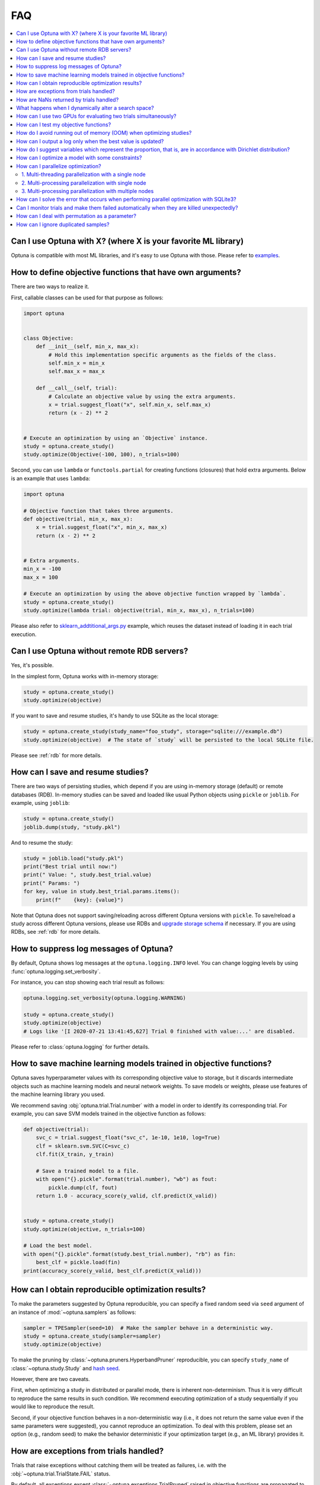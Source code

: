 FAQ
===

.. contents::
    :local:

Can I use Optuna with X? (where X is your favorite ML library)
--------------------------------------------------------------

Optuna is compatible with most ML libraries, and it's easy to use Optuna with those.
Please refer to `examples <https://github.com/optuna/optuna-examples/>`_.


.. _objective-func-additional-args:

How to define objective functions that have own arguments?
----------------------------------------------------------

There are two ways to realize it.

First, callable classes can be used for that purpose as follows:

.. code-block:: python

    import optuna


    class Objective:
        def __init__(self, min_x, max_x):
            # Hold this implementation specific arguments as the fields of the class.
            self.min_x = min_x
            self.max_x = max_x

        def __call__(self, trial):
            # Calculate an objective value by using the extra arguments.
            x = trial.suggest_float("x", self.min_x, self.max_x)
            return (x - 2) ** 2


    # Execute an optimization by using an `Objective` instance.
    study = optuna.create_study()
    study.optimize(Objective(-100, 100), n_trials=100)


Second, you can use ``lambda`` or ``functools.partial`` for creating functions (closures) that hold extra arguments.
Below is an example that uses ``lambda``:

.. code-block:: python

    import optuna

    # Objective function that takes three arguments.
    def objective(trial, min_x, max_x):
        x = trial.suggest_float("x", min_x, max_x)
        return (x - 2) ** 2


    # Extra arguments.
    min_x = -100
    max_x = 100

    # Execute an optimization by using the above objective function wrapped by `lambda`.
    study = optuna.create_study()
    study.optimize(lambda trial: objective(trial, min_x, max_x), n_trials=100)

Please also refer to `sklearn_addtitional_args.py <https://github.com/optuna/optuna-examples/tree/main/sklearn/sklearn_additional_args.py>`_ example,
which reuses the dataset instead of loading it in each trial execution.


Can I use Optuna without remote RDB servers?
--------------------------------------------

Yes, it's possible.

In the simplest form, Optuna works with in-memory storage:

.. code-block:: python

    study = optuna.create_study()
    study.optimize(objective)


If you want to save and resume studies,  it's handy to use SQLite as the local storage:

.. code-block:: python

    study = optuna.create_study(study_name="foo_study", storage="sqlite:///example.db")
    study.optimize(objective)  # The state of `study` will be persisted to the local SQLite file.

Please see :ref:`rdb` for more details.


How can I save and resume studies?
----------------------------------------------------

There are two ways of persisting studies, which depend if you are using
in-memory storage (default) or remote databases (RDB). In-memory studies can be
saved and loaded like usual Python objects using ``pickle`` or ``joblib``. For
example, using ``joblib``:

.. code-block:: python

    study = optuna.create_study()
    joblib.dump(study, "study.pkl")

And to resume the study:

.. code-block:: python

    study = joblib.load("study.pkl")
    print("Best trial until now:")
    print(" Value: ", study.best_trial.value)
    print(" Params: ")
    for key, value in study.best_trial.params.items():
        print(f"    {key}: {value}")

Note that Optuna does not support saving/reloading across different Optuna
versions with ``pickle``. To save/reload a study across different Optuna versions,
please use RDBs and `upgrade storage schema <reference/cli.html#storage-upgrade>`_
if necessary. If you are using RDBs, see :ref:`rdb` for more details.

How to suppress log messages of Optuna?
---------------------------------------

By default, Optuna shows log messages at the ``optuna.logging.INFO`` level.
You can change logging levels by using  :func:`optuna.logging.set_verbosity`.

For instance, you can stop showing each trial result as follows:

.. code-block:: python

    optuna.logging.set_verbosity(optuna.logging.WARNING)

    study = optuna.create_study()
    study.optimize(objective)
    # Logs like '[I 2020-07-21 13:41:45,627] Trial 0 finished with value:...' are disabled.


Please refer to :class:`optuna.logging` for further details.


How to save machine learning models trained in objective functions?
-------------------------------------------------------------------

Optuna saves hyperparameter values with its corresponding objective value to storage,
but it discards intermediate objects such as machine learning models and neural network weights.
To save models or weights, please use features of the machine learning library you used.

We recommend saving :obj:`optuna.trial.Trial.number` with a model in order to identify its corresponding trial.
For example, you can save SVM models trained in the objective function as follows:

.. code-block:: python

    def objective(trial):
        svc_c = trial.suggest_float("svc_c", 1e-10, 1e10, log=True)
        clf = sklearn.svm.SVC(C=svc_c)
        clf.fit(X_train, y_train)

        # Save a trained model to a file.
        with open("{}.pickle".format(trial.number), "wb") as fout:
            pickle.dump(clf, fout)
        return 1.0 - accuracy_score(y_valid, clf.predict(X_valid))


    study = optuna.create_study()
    study.optimize(objective, n_trials=100)

    # Load the best model.
    with open("{}.pickle".format(study.best_trial.number), "rb") as fin:
        best_clf = pickle.load(fin)
    print(accuracy_score(y_valid, best_clf.predict(X_valid)))


How can I obtain reproducible optimization results?
---------------------------------------------------

To make the parameters suggested by Optuna reproducible, you can specify a fixed random seed via ``seed`` argument of an instance of :mod:`~optuna.samplers` as follows:

.. code-block:: python

    sampler = TPESampler(seed=10)  # Make the sampler behave in a deterministic way.
    study = optuna.create_study(sampler=sampler)
    study.optimize(objective)

To make the pruning by :class:`~optuna.pruners.HyperbandPruner` reproducible, you can specify ``study_name`` of :class:`~optuna.study.Study` and `hash seed <https://docs.python.org/3/using/cmdline.html#envvar-PYTHONHASHSEED>`_.

However, there are two caveats.

First, when optimizing a study in distributed or parallel mode, there is inherent non-determinism.
Thus it is very difficult to reproduce the same results in such condition.
We recommend executing optimization of a study sequentially if you would like to reproduce the result.

Second, if your objective function behaves in a non-deterministic way (i.e., it does not return the same value even if the same parameters were suggested), you cannot reproduce an optimization.
To deal with this problem, please set an option (e.g., random seed) to make the behavior deterministic if your optimization target (e.g., an ML library) provides it.


How are exceptions from trials handled?
---------------------------------------

Trials that raise exceptions without catching them will be treated as failures, i.e. with the :obj:`~optuna.trial.TrialState.FAIL` status.

By default, all exceptions except :class:`~optuna.exceptions.TrialPruned` raised in objective functions are propagated to the caller of :func:`~optuna.study.Study.optimize`.
In other words, studies are aborted when such exceptions are raised.
It might be desirable to continue a study with the remaining trials.
To do so, you can specify in :func:`~optuna.study.Study.optimize` which exception types to catch using the ``catch`` argument.
Exceptions of these types are caught inside the study and will not propagate further.

You can find the failed trials in log messages.

.. code-block:: sh

    [W 2018-12-07 16:38:36,889] Setting status of trial#0 as TrialState.FAIL because of \
    the following error: ValueError('A sample error in objective.')

You can also find the failed trials by checking the trial states as follows:

.. code-block:: python

    study.trials_dataframe()

.. csv-table::

    number,state,value,...,params,system_attrs
    0,TrialState.FAIL,,...,0,Setting status of trial#0 as TrialState.FAIL because of the following error: ValueError('A test error in objective.')
    1,TrialState.COMPLETE,1269,...,1,

.. seealso::

    The ``catch`` argument in :func:`~optuna.study.Study.optimize`.


How are NaNs returned by trials handled?
----------------------------------------

Trials that return NaN (``float('nan')``) are treated as failures, but they will not abort studies.

Trials which return NaN are shown as follows:

.. code-block:: sh

    [W 2018-12-07 16:41:59,000] Setting status of trial#2 as TrialState.FAIL because the \
    objective function returned nan.


What happens when I dynamically alter a search space?
-----------------------------------------------------

Since parameters search spaces are specified in each call to the suggestion API, e.g.
:func:`~optuna.trial.Trial.suggest_float` and :func:`~optuna.trial.Trial.suggest_int`,
it is possible to, in a single study, alter the range by sampling parameters from different search
spaces in different trials.
The behavior when altered is defined by each sampler individually.

.. note::

    Discussion about the TPE sampler. https://github.com/optuna/optuna/issues/822


How can I use two GPUs for evaluating two trials simultaneously?
----------------------------------------------------------------

If your optimization target supports GPU (CUDA) acceleration and you want to specify which GPU is used in your script,
``main.py``, the easiest way is to set ``CUDA_VISIBLE_DEVICES`` environment variable:

.. code-block:: bash

    # On a terminal.
    #
    # Specify to use the first GPU, and run an optimization.
    $ export CUDA_VISIBLE_DEVICES=0
    $ python main.py

    # On another terminal.
    #
    # Specify to use the second GPU, and run another optimization.
    $ export CUDA_VISIBLE_DEVICES=1
    $ python main.py

Please refer to `CUDA C Programming Guide <https://docs.nvidia.com/cuda/cuda-c-programming-guide/index.html#env-vars>`_ for further details.


How can I test my objective functions?
--------------------------------------

When you test objective functions, you may prefer fixed parameter values to sampled ones.
In that case, you can use :class:`~optuna.trial.FixedTrial`, which suggests fixed parameter values based on a given dictionary of parameters.
For instance, you can input arbitrary values of :math:`x` and :math:`y` to the objective function :math:`x + y` as follows:

.. code-block:: python

    def objective(trial):
        x = trial.suggest_float("x", -1.0, 1.0)
        y = trial.suggest_int("y", -5, 5)
        return x + y


    objective(FixedTrial({"x": 1.0, "y": -1}))  # 0.0
    objective(FixedTrial({"x": -1.0, "y": -4}))  # -5.0


Using :class:`~optuna.trial.FixedTrial`, you can write unit tests as follows:

.. code-block:: python

    # A test function of pytest
    def test_objective():
        assert 1.0 == objective(FixedTrial({"x": 1.0, "y": 0}))
        assert -1.0 == objective(FixedTrial({"x": 0.0, "y": -1}))
        assert 0.0 == objective(FixedTrial({"x": -1.0, "y": 1}))


.. _out-of-memory-gc-collect:

How do I avoid running out of memory (OOM) when optimizing studies?
-------------------------------------------------------------------

If the memory footprint increases as you run more trials, try to periodically run the garbage collector.
Specify ``gc_after_trial`` to :obj:`True` when calling :func:`~optuna.study.Study.optimize` or call :func:`gc.collect` inside a callback.

.. code-block:: python

    def objective(trial):
        x = trial.suggest_float("x", -1.0, 1.0)
        y = trial.suggest_int("y", -5, 5)
        return x + y


    study = optuna.create_study()
    study.optimize(objective, n_trials=10, gc_after_trial=True)

    # `gc_after_trial=True` is more or less identical to the following.
    study.optimize(objective, n_trials=10, callbacks=[lambda study, trial: gc.collect()])

There is a performance trade-off for running the garbage collector, which could be non-negligible depending on how fast your objective function otherwise is. Therefore, ``gc_after_trial`` is :obj:`False` by default.
Note that the above examples are similar to running the garbage collector inside the objective function, except for the fact that :func:`gc.collect` is called even when errors, including :class:`~optuna.exceptions.TrialPruned` are raised.

.. note::

    :class:`~optuna.integration.ChainerMNStudy` does currently not provide ``gc_after_trial`` nor callbacks for :func:`~optuna.integration.ChainerMNStudy.optimize`.
    When using this class, you will have to call the garbage collector inside the objective function.

How can I output a log only when the best value is updated?
-----------------------------------------------------------

Here's how to replace the logging feature of optuna with your own logging callback function.
The implemented callback can be passed to :func:`~optuna.study.Study.optimize`.
Here's an example:

.. code-block:: python

    import optuna


    # Turn off optuna log notes.
    optuna.logging.set_verbosity(optuna.logging.WARN)


    def objective(trial):
        x = trial.suggest_float("x", 0, 1)
        return x ** 2


    def logging_callback(study, frozen_trial):
        previous_best_value = study.user_attrs.get("previous_best_value", None)
        if previous_best_value != study.best_value:
            study.set_user_attr("previous_best_value", study.best_value)
            print(
                "Trial {} finished with best value: {} and parameters: {}. ".format(
                frozen_trial.number,
                frozen_trial.value,
                frozen_trial.params,
                )
            )


    study = optuna.create_study()
    study.optimize(objective, n_trials=100, callbacks=[logging_callback])

Note that this callback may show incorrect values when you try to optimize an objective function with ``n_jobs!=1``
(or other forms of distributed optimization) due to its reads and writes to storage that are prone to race conditions.

How do I suggest variables which represent the proportion, that is, are in accordance with Dirichlet distribution?
------------------------------------------------------------------------------------------------------------------

When you want to suggest :math:`n` variables which represent the proportion, that is, :math:`p[0], p[1], ..., p[n-1]` which satisfy :math:`0 \le p[k] \le 1` for any :math:`k` and :math:`p[0] + p[1] + ... + p[n-1] = 1`, try the below.
For example, these variables can be used as weights when interpolating the loss functions.
These variables are in accordance with the flat `Dirichlet distribution <https://en.wikipedia.org/wiki/Dirichlet_distribution>`_.

.. code-block:: python

    import numpy as np
    import matplotlib.pyplot as plt
    import optuna


    def objective(trial):
        n = 5
        x = []
        for i in range(n):
            x.append(- np.log(trial.suggest_float(f"x_{i}", 0, 1)))

        p = []
        for i in range(n):
            p.append(x[i] / sum(x))

        for i in range(n):
            trial.set_user_attr(f"p_{i}", p[i])

        return 0

    study = optuna.create_study(sampler=optuna.samplers.RandomSampler())
    study.optimize(objective, n_trials=1000)

    n = 5
    p = []
    for i in range(n):
        p.append([trial.user_attrs[f"p_{i}"] for trial in study.trials])
    axes = plt.subplots(n, n, figsize=(20, 20))[1]

    for i in range(n):
        for j in range(n):
            axes[j][i].scatter(p[i], p[j], marker=".")
            axes[j][i].set_xlim(0, 1)
            axes[j][i].set_ylim(0, 1)
            axes[j][i].set_xlabel(f"p_{i}")
            axes[j][i].set_ylabel(f"p_{j}")

    plt.savefig("sampled_ps.png")

This method is justified in the following way:
First, if we apply the transformation :math:`x = - \log (u)` to the variable :math:`u` sampled from the uniform distribution :math:`Uni(0, 1)` in the interval :math:`[0, 1]`, the variable :math:`x` will follow the exponential distribution :math:`Exp(1)` with scale parameter :math:`1`.
Furthermore, for :math:`n` variables :math:`x[0], ..., x[n-1]` that follow the exponential distribution of scale parameter :math:`1` independently, normalizing them with :math:`p[i] = x[i] / \sum_i x[i]`, the vector :math:`p` follows the Dirichlet distribution :math:`Dir(\alpha)` of scale parameter :math:`\alpha = (1, ..., 1)`.
You can verify the transformation by calculating the elements of the Jacobian.

How can I optimize a model with some constraints?
-------------------------------------------------

When you want to optimize a model with constraints, you can use the following classes: :class:`~optuna.samplers.TPESampler`, :class:`~optuna.samplers.NSGAIISampler` or :class:`~optuna.integration.BoTorchSampler`.
The following example is a benchmark of Binh and Korn function, a multi-objective optimization, with constraints using :class:`~optuna.samplers.NSGAIISampler`. This one has two constraints :math:`c_0 = (x-5)^2 + y^2 - 25 \le 0` and :math:`c_1 = -(x - 8)^2 - (y + 3)^2 + 7.7 \le 0` and finds the optimal solution satisfying these constraints.


.. code-block:: python

    import optuna


    def objective(trial):
        # Binh and Korn function with constraints.
        x = trial.suggest_float("x", -15, 30)
        y = trial.suggest_float("y", -15, 30)

        # Constraints which are considered feasible if less than or equal to zero.
        # The feasible region is basically the intersection of a circle centered at (x=5, y=0)
        # and the complement to a circle centered at (x=8, y=-3).
        c0 = (x - 5) ** 2 + y ** 2 - 25
        c1 = -((x - 8) ** 2) - (y + 3) ** 2 + 7.7

        # Store the constraints as user attributes so that they can be restored after optimization.
        trial.set_user_attr("constraint", (c0, c1))

        v0 = 4 * x ** 2 + 4 * y ** 2
        v1 = (x - 5) ** 2 + (y - 5) ** 2

        return v0, v1


    def constraints(trial):
        return trial.user_attrs["constraint"]


    sampler = optuna.samplers.NSGAIISampler(constraints_func=constraints)
    study = optuna.create_study(
        directions=["minimize", "minimize"],
        sampler=sampler,
    )
    study.optimize(objective, n_trials=32, timeout=600)

    print("Number of finished trials: ", len(study.trials))

    print("Pareto front:")

    trials = sorted(study.best_trials, key=lambda t: t.values)

    for trial in trials:
        print("  Trial#{}".format(trial.number))
        print(
            "    Values: Values={}, Constraint={}".format(
                trial.values, trial.user_attrs["constraint"][0]
            )
        )
        print("    Params: {}".format(trial.params))

If you are interested in an example for :class:`~optuna.integration.BoTorchSampler`, please refer to `this sample code <https://github.com/optuna/optuna-examples/blob/main/multi_objective/botorch_simple.py>`_.


There are two kinds of constrained optimizations, one with soft constraints and the other with hard constraints.
Soft constraints do not have to be satisfied, but an objective function is penalized if they are unsatisfied. On the other hand, hard constraints must be satisfied.

Optuna is adopting the soft one and **DOES NOT** support the hard one. In other words, Optuna **DOES NOT** have built-in samplers for the hard constraints.

How can I parallelize optimization?
-----------------------------------

The variations of parallelization are in the following three cases.

1. Multi-threading parallelization with single node
2. Multi-processing parallelization with single node
3. Multi-processing parallelization with multiple nodes

1. Multi-threading parallelization with a single node
^^^^^^^^^^^^^^^^^^^^^^^^^^^^^^^^^^^^^^^^^^^^^^^^^^^^^

Parallelization can be achieved by setting the argument ``n_jobs`` in :func:`optuna.study.Study.optimize`.
However, the python code will not be faster due to GIL because :func:`optuna.study.Study.optimize` with ``n_jobs!=1`` uses multi-threading.

While optimizing, it will be faster in limited situations, such as waiting for other server requests or C/C++ processing with numpy, etc., but it will not be faster in other cases.

For more information about 1., see APIReference_.

.. _APIReference: https://optuna.readthedocs.io/en/stable/reference/index.html

2. Multi-processing parallelization with single node
^^^^^^^^^^^^^^^^^^^^^^^^^^^^^^^^^^^^^^^^^^^^^^^^^^^^

This can be achieved by using :class:`~optuna.storages.JournalFileStorage` or client/server RDBs (such as PostgreSQL and MySQL).

For more information about 2., see TutorialEasyParallelization_.

.. _TutorialEasyParallelization: https://optuna.readthedocs.io/en/stable/tutorial/10_key_features/004_distributed.html

3. Multi-processing parallelization with multiple nodes
^^^^^^^^^^^^^^^^^^^^^^^^^^^^^^^^^^^^^^^^^^^^^^^^^^^^^^^

This can be achieved by using client/server RDBs (such as PostgreSQL and MySQL).
However, if you are in the environment where you can not install a client/server RDB, you can not run multi-processing parallelization with multiple nodes.

For more information about 3., see TutorialEasyParallelization_.

.. _sqlite_concurrency:

How can I solve the error that occurs when performing parallel optimization with SQLite3?
-----------------------------------------------------------------------------------------

We would never recommend SQLite3 for parallel optimization in the following reasons.

- To concurrently evaluate trials enqueued by :func:`~optuna.study.Study.enqueue_trial`, :class:`~optuna.storages.RDBStorage` uses `SELECT ... FOR UPDATE` syntax, which is unsupported in `SQLite3 <https://github.com/sqlalchemy/sqlalchemy/blob/rel_1_4_41/lib/sqlalchemy/dialects/sqlite/base.py#L1265-L1267>`_.
- As described in `the SQLAlchemy's documentation <https://docs.sqlalchemy.org/en/14/dialects/sqlite.html#sqlite-concurrency>`_,
  SQLite3 (and pysqlite driver) does not support a high level of concurrency.
  You may get a "database is locked" error, which occurs when one thread or process has an exclusive lock on a database connection (in reality a file handle) and another thread times out waiting for the lock to be released.
  You can increase the default `timeout <https://docs.python.org/3/library/sqlite3.html#sqlite3.connect>`_ value like `optuna.storages.RDBStorage("sqlite:///example.db", engine_kwargs={"connect_args": {"timeout": 20.0}})` though.
- For distributed optimization via NFS, SQLite3 does not work as described at `FAQ section of sqlite.org <https://www.sqlite.org/faq.html#q5>`_.

If you want to use a file-based Optuna storage for these scenarios, please consider using :class:`~optuna.storages.JournalFileStorage` instead.

.. code-block:: python

   import optuna
   from optuna.storages import JournalStorage, JournalFileStorage

   storage = JournalStorage(JournalFileStorage("optuna-journal.log"))
   study = optuna.create_study(storage=storage)
   ...

See `the Medium blog post <https://medium.com/optuna/distributed-optimization-via-nfs-using-optunas-new-operation-based-logging-storage-9815f9c3f932>`_ for details.

.. _heartbeat_monitoring:

Can I monitor trials and make them failed automatically when they are killed unexpectedly?
------------------------------------------------------------------------------------------

.. note::

  Heartbeat mechanism is experimental. API would change in the future.

A process running a trial could be killed unexpectedly, typically by a job scheduler in a cluster environment.
If trials are killed unexpectedly, they will be left on the storage with their states `RUNNING` until we remove them or update their state manually.
For such a case, Optuna supports monitoring trials using `heartbeat <https://en.wikipedia.org/wiki/Heartbeat_(computing)>`_ mechanism.
Using heartbeat, if a process running a trial is killed unexpectedly,
Optuna will automatically change the state of the trial that was running on that process to :obj:`~optuna.trial.TrialState.FAIL`
from :obj:`~optuna.trial.TrialState.RUNNING`.

.. code-block:: python

    import optuna

    def objective(trial):
        (Very time-consuming computation)

    # Recording heartbeats every 60 seconds.
    # Other processes' trials where more than 120 seconds have passed
    # since the last heartbeat was recorded will be automatically failed.
    storage = optuna.storages.RDBStorage(url="sqlite:///:memory:", heartbeat_interval=60, grace_period=120)
    study = optuna.create_study(storage=storage)
    study.optimize(objective, n_trials=100)

.. note::

  The heartbeat is supposed to be used with :meth:`~optuna.study.Study.optimize`. If you use :meth:`~optuna.study.Study.ask` and
  :meth:`~optuna.study.Study.tell`, please change the state of the killed trials by calling :meth:`~optuna.study.Study.tell`
  explicitly.

You can also execute a callback function to process the failed trial.
Optuna provides a callback to retry failed trials as :class:`~optuna.storages.RetryFailedTrialCallback`.
Note that a callback is invoked at a beginning of each trial, which means :class:`~optuna.storages.RetryFailedTrialCallback`
will retry failed trials when a new trial starts to evaluate.

.. code-block:: python

    import optuna
    from optuna.storages import RetryFailedTrialCallback

    storage = optuna.storages.RDBStorage(
        url="sqlite:///:memory:",
        heartbeat_interval=60,
        grace_period=120,
        failed_trial_callback=RetryFailedTrialCallback(max_retry=3),
    )

    study = optuna.create_study(storage=storage)


How can I deal with permutation as a parameter?
---------------------------------------------

Although it is not straightforward to deal with combinatorial search spaces like permutations with existing API, there exists a convenient technique for handling them. 
It involves re-parametrization of permutation search space of :math:`n` items as an independent :math:`n`-dimensional integer search space. 
This technique is based on the concept of `Lehmer code <https://en.wikipedia.org/wiki/Lehmer_code>`_.

A Lehmer code of a sequence is the sequence of integers in the same size, whose :math:`i`-th entry denotes how many inversions the :math:`i`-th entry of the permutation has after itself.
In other words, the :math:`i`-th entry of the Lehmer code represents the number of entries that are located after and are smaller than the :math:`i`-th entry of the original sequence.
For instance, the Lehmer code of the permutation :math:`(3, 1, 4, 2, 0)` is :math:`(3, 1, 2, 1, 0)`.

Not only does the Lehmer code provide a unique encoding of permutations into an integer space, but it also has some desirable properties.
For example, the sum of Lehmer code entries is equal to the minimum number of adjacent transpositions necessary to transform the corresponding permutation into the identity permutation. 
Additionally, the lexicographical order of the encodings of two permutations is the same as that of the original sequence. 
Therefore, Lehmer code preserves "closeness" among permutations in some sense, which is important for the optimization algorithm.
An Optuna implementation example to solve Euclid TSP is as follows:  

.. code-block:: python

    import numpy as np

    import optuna


    def decode(lehmer_code: list[int]) -> list[int]:
        """Decode Lehmer code to permutation.

        This function decodes Lehmer code represented as a list of integers to a permutation.
        """
        all_indices = list(range(n))
        output = []
        for k in lehmer_code:
            value = all_indices[k]
            output.append(value)
            all_indices.remove(value)
        return output


    # Euclidean coordinates of cities for TSP.
    city_coordinates = np.array(
        [[0.0, 0.0], [1.0, 0.0], [0.0, 1.0], [1.0, 1.0], [2.0, 2.0], [-1.0, -1.0]]
    )
    n = len(city_coordinates)


    def objective(trial: optuna.Trial) -> float:
        # Suggest a permutation in the Lehmer code representation.
        lehmer_code = [trial.suggest_int(f"x{i}", 0, n - i - 1) for i in range(n)]
        permutation = decode(lehmer_code)

        # Calculate the total distance of the suggested path.
        total_distance = 0.0
        for i in range(n):
            total_distance += np.linalg.norm(
                city_coordinates[permutation[i]] - city_coordinates[np.roll(permutation, 1)[i]]
            )
        return total_distance


    study = optuna.create_study()
    study.optimize(objective, n_trials=10)
    lehmer_code = study.best_params.values()
    print(decode(lehmer_code))

How can I ignore duplicated samples?
------------------------------------

Optuna may sometimes suggest parameters evaluated in the past and if you would like to avoid this problem, you can try out the following workaround:

.. code-block:: python

    import optuna
    from optuna.trial import TrialState


    def objective(trial):
        # Sample parameters
        x = trial.suggest_int("x", -5, 5)
        y = trial.suggest_int("x", -5, 5)
        # Fetch all the all the completed trials
        complete_trials = trial.study.get_trials(deepcopy=False, states=(TrialState.COMPLETE,))
        # Check whether we already evaluated the sampled `x`
        for t in reverse(complete_trials):
            if trial.params == t.params:
                # Use the existing value as trial duplicated the parameters
                return t.value

        # Compute the objective function if the parameters are not duplicated
        # We use the 2D sphere function in this example
        return x ** 2 + y ** 2
